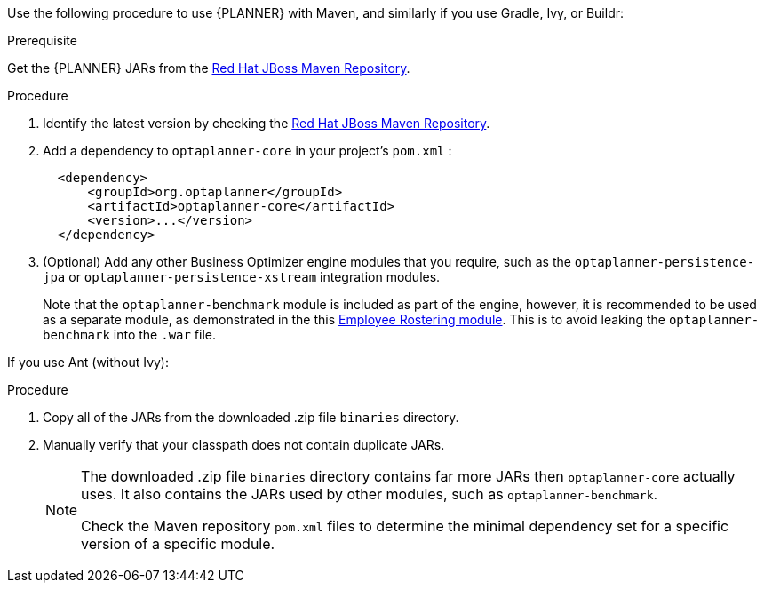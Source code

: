 [id='optimizer-maven-configuration-proc']

Use the following procedure to use {PLANNER} with Maven, and similarly if you use Gradle, Ivy, or Buildr:

.Prerequisite

Get the {PLANNER} JARs from the https://maven.repository.redhat.com/ga/org/optaplanner[Red Hat JBoss Maven Repository].

.Procedure
. Identify the latest version by checking the https://maven.repository.redhat.com/ga/org/optaplanner[Red Hat JBoss Maven Repository].
. Add a dependency to `optaplanner-core` in your project's `pom.xml` :
+

[source,xml]
----

  <dependency>
      <groupId>org.optaplanner</groupId>
      <artifactId>optaplanner-core</artifactId>
      <version>...</version>
  </dependency>
----
. (Optional) Add any other Business Optimizer engine modules that you require, such as the `optaplanner-persistence-jpa` or `optaplanner-persistence-xstream` integration modules. 
+
Note that the `optaplanner-benchmark` module is included as part of the engine, however, it is recommended to be used as a separate module, as demonstrated in the this https://github.com/kiegroup/optashift-employee-rostering/tree/master/optashift-employee-rostering-benchmark[Employee Rostering module]. This is to avoid leaking the `optaplanner-benchmark` into the `.war` file.

If you use Ant (without Ivy):

.Procedure
. Copy all of the JARs from the downloaded .zip file `binaries` directory.
. Manually verify that your classpath does not contain duplicate JARs.
+
[NOTE]
====
The downloaded .zip file `binaries` directory contains far more JARs then `optaplanner-core` actually uses.
It also contains the JARs used by other modules, such as `optaplanner-benchmark`.

Check the Maven repository `pom.xml` files to determine the minimal dependency set for a specific version of a specific module.
====
